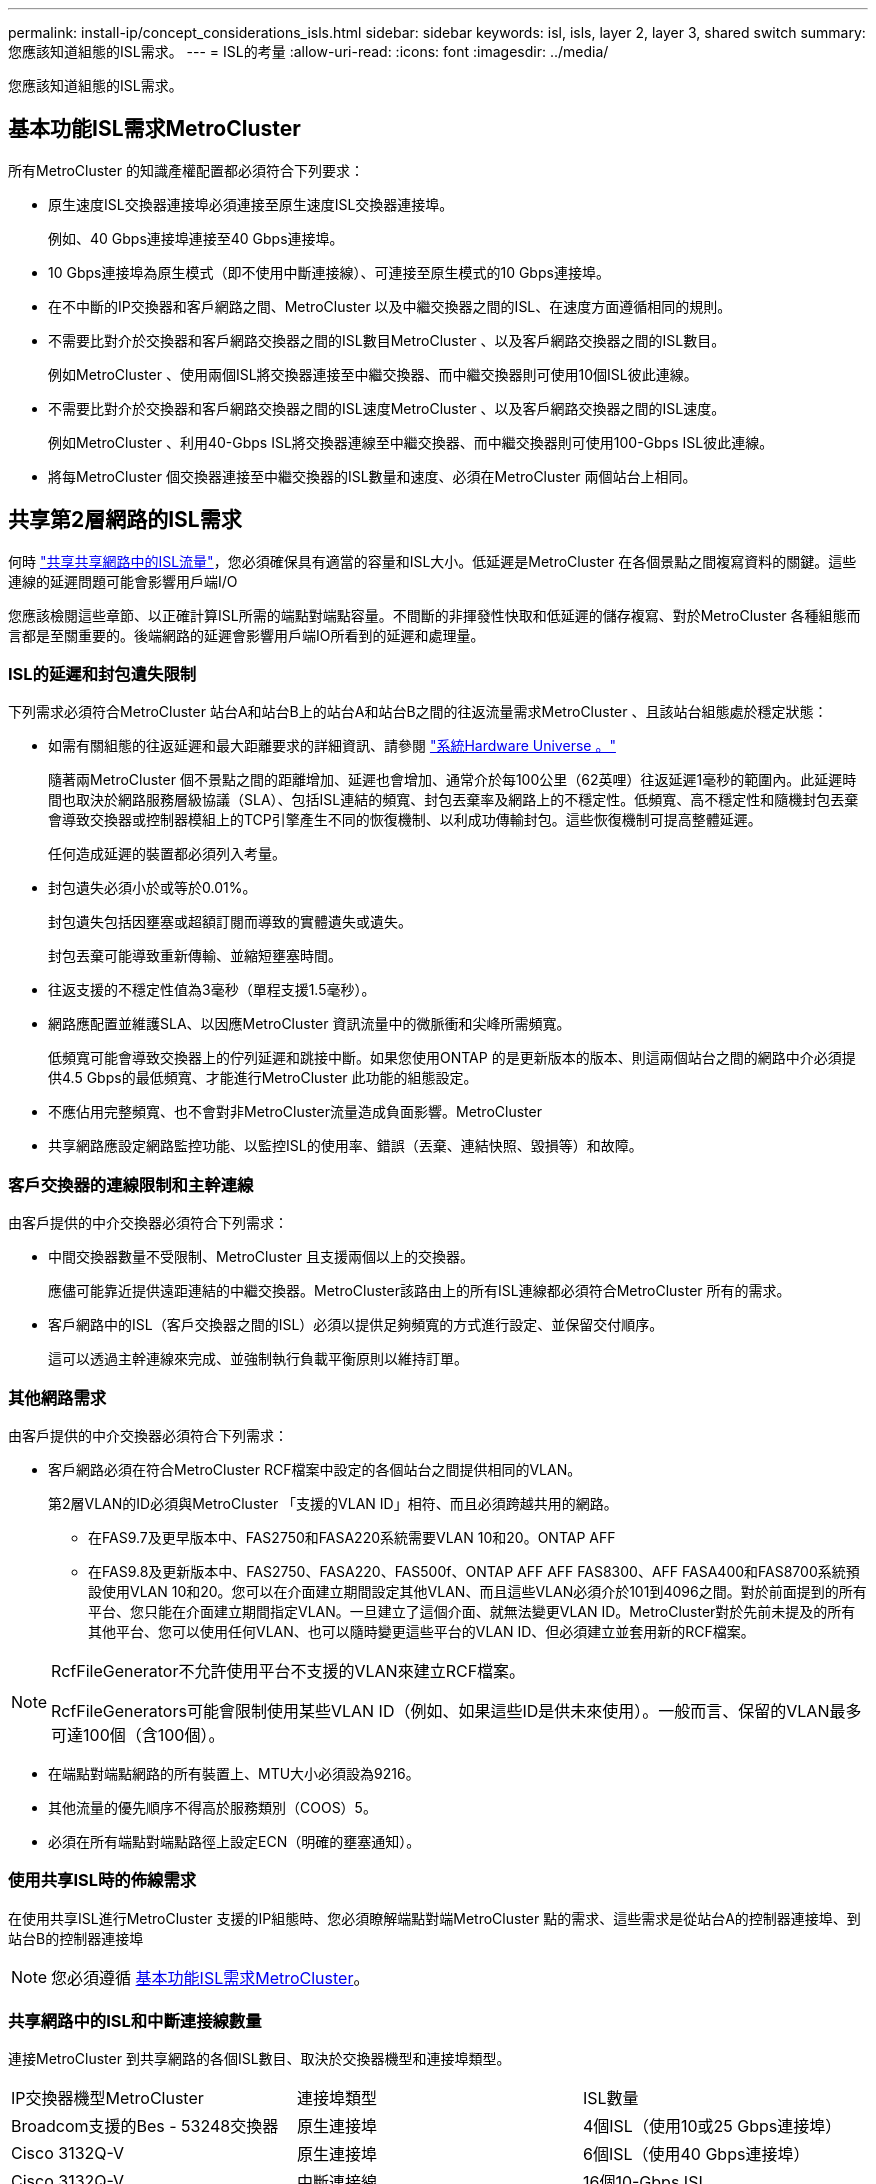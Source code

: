 ---
permalink: install-ip/concept_considerations_isls.html 
sidebar: sidebar 
keywords: isl, isls, layer 2, layer 3, shared switch 
summary: 您應該知道組態的ISL需求。 
---
= ISL的考量
:allow-uri-read: 
:icons: font
:imagesdir: ../media/


您應該知道組態的ISL需求。



== 基本功能ISL需求MetroCluster

所有MetroCluster 的知識產權配置都必須符合下列要求：

* 原生速度ISL交換器連接埠必須連接至原生速度ISL交換器連接埠。
+
例如、40 Gbps連接埠連接至40 Gbps連接埠。

* 10 Gbps連接埠為原生模式（即不使用中斷連接線）、可連接至原生模式的10 Gbps連接埠。
* 在不中斷的IP交換器和客戶網路之間、MetroCluster 以及中繼交換器之間的ISL、在速度方面遵循相同的規則。
* 不需要比對介於交換器和客戶網路交換器之間的ISL數目MetroCluster 、以及客戶網路交換器之間的ISL數目。
+
例如MetroCluster 、使用兩個ISL將交換器連接至中繼交換器、而中繼交換器則可使用10個ISL彼此連線。

* 不需要比對介於交換器和客戶網路交換器之間的ISL速度MetroCluster 、以及客戶網路交換器之間的ISL速度。
+
例如MetroCluster 、利用40-Gbps ISL將交換器連線至中繼交換器、而中繼交換器則可使用100-Gbps ISL彼此連線。

* 將每MetroCluster 個交換器連接至中繼交換器的ISL數量和速度、必須在MetroCluster 兩個站台上相同。




== 共享第2層網路的ISL需求

何時 link:../install-ip/concept_considerations_layer_2.html["共享共享網路中的ISL流量"]，您必須確保具有適當的容量和ISL大小。低延遲是MetroCluster 在各個景點之間複寫資料的關鍵。這些連線的延遲問題可能會影響用戶端I/O

您應該檢閱這些章節、以正確計算ISL所需的端點對端點容量。不間斷的非揮發性快取和低延遲的儲存複寫、對於MetroCluster 各種組態而言都是至關重要的。後端網路的延遲會影響用戶端IO所看到的延遲和處理量。



=== ISL的延遲和封包遺失限制

下列需求必須符合MetroCluster 站台A和站台B上的站台A和站台B之間的往返流量需求MetroCluster 、且該站台組態處於穩定狀態：

* 如需有關組態的往返延遲和最大距離要求的詳細資訊、請參閱 link:https://hwu.netapp.com/["系統Hardware Universe 。"^]
+
隨著兩MetroCluster 個不景點之間的距離增加、延遲也會增加、通常介於每100公里（62英哩）往返延遲1毫秒的範圍內。此延遲時間也取決於網路服務層級協議（SLA）、包括ISL連結的頻寬、封包丟棄率及網路上的不穩定性。低頻寬、高不穩定性和隨機封包丟棄會導致交換器或控制器模組上的TCP引擎產生不同的恢復機制、以利成功傳輸封包。這些恢復機制可提高整體延遲。

+
任何造成延遲的裝置都必須列入考量。

* 封包遺失必須小於或等於0.01%。
+
封包遺失包括因壅塞或超額訂閱而導致的實體遺失或遺失。

+
封包丟棄可能導致重新傳輸、並縮短壅塞時間。

* 往返支援的不穩定性值為3毫秒（單程支援1.5毫秒）。
* 網路應配置並維護SLA、以因應MetroCluster 資訊流量中的微脈衝和尖峰所需頻寬。
+
低頻寬可能會導致交換器上的佇列延遲和跳接中斷。如果您使用ONTAP 的是更新版本的版本、則這兩個站台之間的網路中介必須提供4.5 Gbps的最低頻寬、才能進行MetroCluster 此功能的組態設定。

* 不應佔用完整頻寬、也不會對非MetroCluster流量造成負面影響。MetroCluster
* 共享網路應設定網路監控功能、以監控ISL的使用率、錯誤（丟棄、連結快照、毀損等）和故障。




=== 客戶交換器的連線限制和主幹連線

由客戶提供的中介交換器必須符合下列需求：

* 中間交換器數量不受限制、MetroCluster 且支援兩個以上的交換器。
+
應儘可能靠近提供遠距連結的中繼交換器。MetroCluster該路由上的所有ISL連線都必須符合MetroCluster 所有的需求。

* 客戶網路中的ISL（客戶交換器之間的ISL）必須以提供足夠頻寬的方式進行設定、並保留交付順序。
+
這可以透過主幹連線來完成、並強制執行負載平衡原則以維持訂單。





=== 其他網路需求

由客戶提供的中介交換器必須符合下列需求：

* 客戶網路必須在符合MetroCluster RCF檔案中設定的各個站台之間提供相同的VLAN。
+
第2層VLAN的ID必須與MetroCluster 「支援的VLAN ID」相符、而且必須跨越共用的網路。

+
** 在FAS9.7及更早版本中、FAS2750和FASA220系統需要VLAN 10和20。ONTAP AFF
** 在FAS9.8及更新版本中、FAS2750、FASA220、FAS500f、ONTAP AFF AFF FAS8300、AFF FASA400和FAS8700系統預設使用VLAN 10和20。您可以在介面建立期間設定其他VLAN、而且這些VLAN必須介於101到4096之間。對於前面提到的所有平台、您只能在介面建立期間指定VLAN。一旦建立了這個介面、就無法變更VLAN ID。MetroCluster對於先前未提及的所有其他平台、您可以使用任何VLAN、也可以隨時變更這些平台的VLAN ID、但必須建立並套用新的RCF檔案。




--
[NOTE]
====
RcfFileGenerator不允許使用平台不支援的VLAN來建立RCF檔案。

RcfFileGenerators可能會限制使用某些VLAN ID（例如、如果這些ID是供未來使用）。一般而言、保留的VLAN最多可達100個（含100個）。

====
--
* 在端點對端點網路的所有裝置上、MTU大小必須設為9216。
* 其他流量的優先順序不得高於服務類別（COOS）5。
* 必須在所有端點對端點路徑上設定ECN（明確的壅塞通知）。




=== 使用共享ISL時的佈線需求

[role="lead"]
在使用共享ISL進行MetroCluster 支援的IP組態時、您必須瞭解端點對端MetroCluster 點的需求、這些需求是從站台A的控制器連接埠、到站台B的控制器連接埠


NOTE: 您必須遵循 <<基本功能ISL需求MetroCluster>>。



=== 共享網路中的ISL和中斷連接線數量

連接MetroCluster 到共享網路的各個ISL數目、取決於交換器機型和連接埠類型。

|===


| IP交換器機型MetroCluster | 連接埠類型 | ISL數量 


 a| 
Broadcom支援的Bes - 53248交換器
 a| 
原生連接埠
 a| 
4個ISL（使用10或25 Gbps連接埠）



 a| 
Cisco 3132Q-V
 a| 
原生連接埠
 a| 
6個ISL（使用40 Gbps連接埠）



 a| 
Cisco 3132Q-V
 a| 
中斷連接線
 a| 
16個10-Gbps ISL



 a| 
Cisco 3232C
 a| 
原生連接埠
 a| 
6個ISL（使用40或100-Gbps連接埠）



 a| 
Cisco 3232C
 a| 
中斷連接線
 a| 
16個10-Gbps ISL



 a| 
Cisco 9336C-FX2（未連接NS224磁碟櫃）
 a| 
原生連接埠
 a| 
6個ISL（使用40或100-Gbps）



 a| 
Cisco 9336C-FX2（未連接NS224磁碟櫃）
 a| 
中斷連接線
 a| 
16個ISL（使用10-Gbps）



 a| 
Cisco 9336C-FX2（連接NS224磁碟櫃）
 a| 
原生連接埠（2）
 a| 
4個ISL（使用40或100-Gbps）



 a| 
Cisco 9336C-FX2（連接NS224磁碟櫃）
 a| 
中斷纜線（2）
 a| 
16個ISL（使用10-Gbps）

|===
* 在Bes至53248交換器上使用40或100-Gbps ISL連接埠需要額外授權。
* 當您為Cisco 9336C-FX2建立RCF檔案（連接NS224磁碟櫃）時、必須選擇以原生*或*中斷模式設定ISL。
* Cisco交換器支援使用中斷纜線（一個實體連接埠用作4 x 10 Gbps連接埠）。
* IP交換器的RCF檔案已設定原生連接埠和中斷模式。
+
不支援以原生連接埠速度模式和中斷模式混合使用ISL連接埠。所有ISL、從MetroCluster 靜態IP交換器到同一個網路中的中繼交換器、都必須具有相同的速度和長度。

* 只要往返延遲仍在上述需求範圍內、即可支援使用外部加密裝置（例如、外部連結加密或透過WDM裝置提供加密）。


若要獲得最佳效能、每個網路至少應使用1 x 40 Gbps或多個10 Gbps ISL。我們強烈建議不要在AFF 每個網路上使用單一10 Gbps ISL來支援功能。

共享ISL的最大理論處理量（例如、240 Gbps搭配6個40 Gbps ISL）是最佳案例。使用多個ISL時、統計負載平衡可能會影響最大處理量。可能會發生不均衡的平衡、並降低單一ISL的處理量。

如果組態使用L2 VLAN、則必須以原生方式跨越站台。不支援虛擬可延伸LAN（VXLAN）等VLAN重疊。

傳輸MetroCluster 不穩定流量的ISL必須是交換器之間的原生連結。不支援多重傳輸協定標籤交換（MPLS）連結等連結共用服務。



=== 支援Broadcom BSP-53248交換器上的WAN ISL

* 每個架構的WAN ISL最小數量：1（10 GbE、25 GbE、40 GbE或100 GbE）
* 每個架構的10-GbE WAN ISL數量上限：4.
* 每個架構最多可容納25 GbE WAN ISL：4.
* 每個網路最多可有40-GbE WAN ISL：2.
* 每個架構的100-GbE WAN ISL數量上限：2.


40-GbE或100-GbE WAN ISL需要RCF檔案版本1.4或更新版本。


NOTE: 額外的連接埠需要額外的授權。
